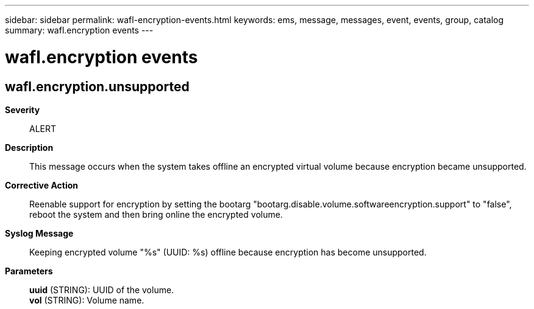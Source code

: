 ---
sidebar: sidebar
permalink: wafl-encryption-events.html
keywords: ems, message, messages, event, events, group, catalog
summary: wafl.encryption events
---

= wafl.encryption events
:toclevels: 1
:hardbreaks:
:nofooter:
:icons: font
:linkattrs:
:imagesdir: ./media/

== wafl.encryption.unsupported
*Severity*::
ALERT
*Description*::
This message occurs when the system takes offline an encrypted virtual volume because encryption became unsupported.
*Corrective Action*::
Reenable support for encryption by setting the bootarg "bootarg.disable.volume.softwareencryption.support" to "false", reboot the system and then bring online the encrypted volume.
*Syslog Message*::
Keeping encrypted volume "%s" (UUID: %s) offline because encryption has become unsupported.
*Parameters*::
*uuid* (STRING): UUID of the volume.
*vol* (STRING): Volume name.
